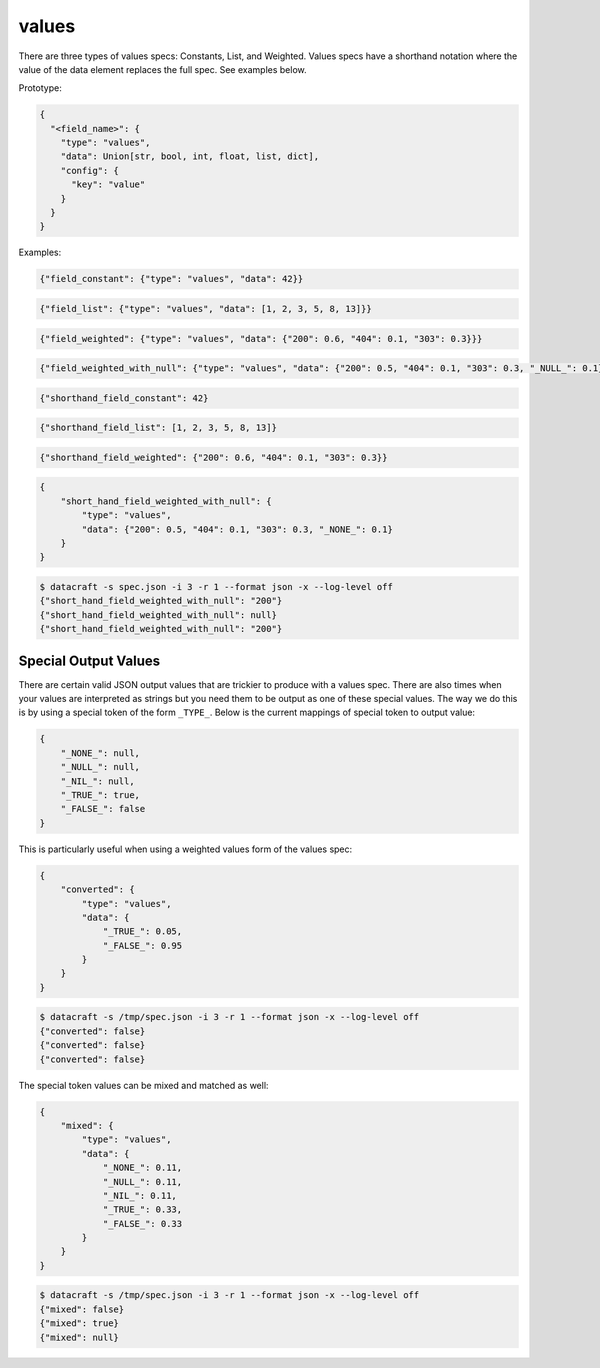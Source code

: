 values
------
There are three types of values specs: Constants, List, and Weighted. Values specs have a shorthand notation where
the value of the data element replaces the full spec. See examples below.

Prototype:

.. code-block:: python

    {
      "<field_name>": {
        "type": "values",
        "data": Union[str, bool, int, float, list, dict],
        "config": {
          "key": "value"
        }
      }
    }

Examples:

.. code-block:: json

    {"field_constant": {"type": "values", "data": 42}}

.. code-block:: json

    {"field_list": {"type": "values", "data": [1, 2, 3, 5, 8, 13]}}

.. code-block:: json

    {"field_weighted": {"type": "values", "data": {"200": 0.6, "404": 0.1, "303": 0.3}}}

.. code-block:: json

    {"field_weighted_with_null": {"type": "values", "data": {"200": 0.5, "404": 0.1, "303": 0.3, "_NULL_": 0.1}}}

.. code-block:: json

    {"shorthand_field_constant": 42}

.. code-block:: json

    {"shorthand_field_list": [1, 2, 3, 5, 8, 13]}

.. code-block:: json

    {"shorthand_field_weighted": {"200": 0.6, "404": 0.1, "303": 0.3}}

.. code-block:: json

    {
        "short_hand_field_weighted_with_null": {
            "type": "values",
            "data": {"200": 0.5, "404": 0.1, "303": 0.3, "_NONE_": 0.1}
        }
    }

.. code-block:: text

    $ datacraft -s spec.json -i 3 -r 1 --format json -x --log-level off
    {"short_hand_field_weighted_with_null": "200"}
    {"short_hand_field_weighted_with_null": null}
    {"short_hand_field_weighted_with_null": "200"}

Special Output Values
^^^^^^^^^^^^^^^^^^^^^

There are certain valid JSON output values that are trickier to produce with a values spec. There are also times when
your values are interpreted as strings but you need them to be output as one of these special values. The way
we do this is by using a special token of the form ``_TYPE_``.  Below is the current mappings of special token to
output value:

.. code-block:: json

   {
       "_NONE_": null,
       "_NULL_": null,
       "_NIL_": null,
       "_TRUE_": true,
       "_FALSE_": false
   }

This is particularly useful when using a weighted values form of the values spec:

.. code-block:: json

    {
        "converted": {
            "type": "values",
            "data": {
                "_TRUE_": 0.05,
                "_FALSE_": 0.95
            }
        }
    }

.. code-block:: text

    $ datacraft -s /tmp/spec.json -i 3 -r 1 --format json -x --log-level off
    {"converted": false}
    {"converted": false}
    {"converted": false}

The special token values can be mixed and matched as well:

.. code-block:: json

    {
        "mixed": {
            "type": "values",
            "data": {
                "_NONE_": 0.11,
                "_NULL_": 0.11,
                "_NIL_": 0.11,
                "_TRUE_": 0.33,
                "_FALSE_": 0.33
            }
        }
    }

.. code-block:: text

    $ datacraft -s /tmp/spec.json -i 3 -r 1 --format json -x --log-level off
    {"mixed": false}
    {"mixed": true}
    {"mixed": null}
